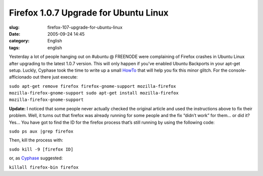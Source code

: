 Firefox 1.0.7 Upgrade for Ubuntu Linux
######################################
:slug: firefox-107-upgrade-for-ubuntu-linux
:date: 2005-09-24 14:45
:category: English
:tags: english

Yesterday a lot of people hanging out on #ubuntu @ FREENODE were
complaining of Firefox crashes in Ubuntu Linux after upgrading to the
latest 1.0.7 version. This will only happen if you’ve enabled Ubuntu
Backports in your apt-get setup. Luckly, Cyphase took the time to write
up a small
`HowTo <http://cyphase.homelinux.com/blog/2005/09/23/the-firefox-107-upgrade-in-ubuntu-hoary/>`__
that will help you fix this minor glitch. For the console-afficionado
out there just execute:

``sudo apt-get remove firefox firefox-gnome-support mozilla-firefox mozilla-firefox-gnome-support sudo apt-get install mozilla-firefox mozilla-firefox-gnome-support``

**Update:** I noticed that some people never actually checked the
original article and used the instructions above to fix their problem.
Well, it turns out that firefox was already running for some people and
the fix “didn’t work” for them… or did it? Yes… You have got to find the
ID for the firefox process that’s still running by using the following
code:

``sudo ps aux |grep firefox``

Then, kill the process with:

``sudo kill -9 [firefox ID]``

or, as `Cyphase <http://cyphase.homelinux.com>`__ suggested:

``killall firefox-bin firefox``
